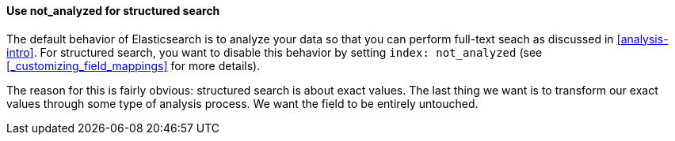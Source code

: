 
==== Use not_analyzed for structured search

The default behavior of Elasticsearch is to analyze your data so that you can
perform full-text seach as discussed in <<analysis-intro>>.  For structured
search, you want to disable this behavior by setting `index: not_analyzed` (see
<<_customizing_field_mappings>> for more details).

The reason for this is fairly obvious: structured search is about exact values.
The last thing we want is to transform our exact values through some type
of analysis process.  We want the field to be entirely untouched.